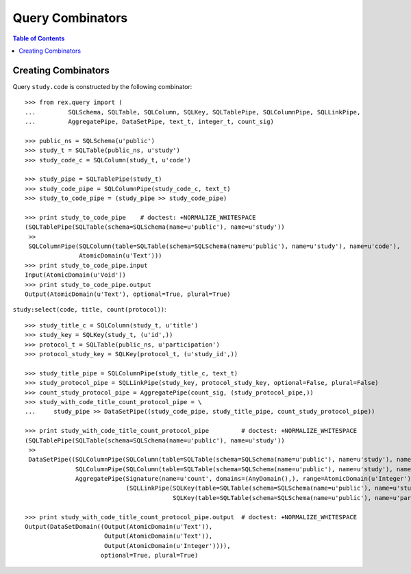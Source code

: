 *********************
  Query Combinators
*********************

.. contents:: Table of Contents


Creating Combinators
====================

Query ``study.code`` is constructed by the following combinator::

    >>> from rex.query import (
    ...         SQLSchema, SQLTable, SQLColumn, SQLKey, SQLTablePipe, SQLColumnPipe, SQLLinkPipe,
    ...         AggregatePipe, DataSetPipe, text_t, integer_t, count_sig)

    >>> public_ns = SQLSchema(u'public')
    >>> study_t = SQLTable(public_ns, u'study')
    >>> study_code_c = SQLColumn(study_t, u'code')

    >>> study_pipe = SQLTablePipe(study_t)
    >>> study_code_pipe = SQLColumnPipe(study_code_c, text_t)
    >>> study_to_code_pipe = (study_pipe >> study_code_pipe)

    >>> print study_to_code_pipe    # doctest: +NORMALIZE_WHITESPACE
    (SQLTablePipe(SQLTable(schema=SQLSchema(name=u'public'), name=u'study'))
     >>
     SQLColumnPipe(SQLColumn(table=SQLTable(schema=SQLSchema(name=u'public'), name=u'study'), name=u'code'),
                   AtomicDomain(u'Text')))
    >>> print study_to_code_pipe.input
    Input(AtomicDomain(u'Void'))
    >>> print study_to_code_pipe.output
    Output(AtomicDomain(u'Text'), optional=True, plural=True)

``study:select(code, title, count(protocol))``::

    >>> study_title_c = SQLColumn(study_t, u'title')
    >>> study_key = SQLKey(study_t, (u'id',))
    >>> protocol_t = SQLTable(public_ns, u'participation')
    >>> protocol_study_key = SQLKey(protocol_t, (u'study_id',))

    >>> study_title_pipe = SQLColumnPipe(study_title_c, text_t)
    >>> study_protocol_pipe = SQLLinkPipe(study_key, protocol_study_key, optional=False, plural=False)
    >>> count_study_protocol_pipe = AggregatePipe(count_sig, (study_protocol_pipe,))
    >>> study_with_code_title_count_protocol_pipe = \
    ...     study_pipe >> DataSetPipe((study_code_pipe, study_title_pipe, count_study_protocol_pipe))

    >>> print study_with_code_title_count_protocol_pipe         # doctest: +NORMALIZE_WHITESPACE
    (SQLTablePipe(SQLTable(schema=SQLSchema(name=u'public'), name=u'study'))
     >>
     DataSetPipe((SQLColumnPipe(SQLColumn(table=SQLTable(schema=SQLSchema(name=u'public'), name=u'study'), name=u'code'), AtomicDomain(u'Text')),
                  SQLColumnPipe(SQLColumn(table=SQLTable(schema=SQLSchema(name=u'public'), name=u'study'), name=u'title'), AtomicDomain(u'Text')),
                  AggregatePipe(Signature(name=u'count', domains=(AnyDomain(),), range=AtomicDomain(u'Integer')),
                                (SQLLinkPipe(SQLKey(table=SQLTable(schema=SQLSchema(name=u'public'), name=u'study'), names=(u'id',)),
                                             SQLKey(table=SQLTable(schema=SQLSchema(name=u'public'), name=u'participation'), names=(u'study_id',))),)))))

    >>> print study_with_code_title_count_protocol_pipe.output  # doctest: +NORMALIZE_WHITESPACE
    Output(DataSetDomain((Output(AtomicDomain(u'Text')),
                          Output(AtomicDomain(u'Text')),
                          Output(AtomicDomain(u'Integer')))),
                         optional=True, plural=True)



